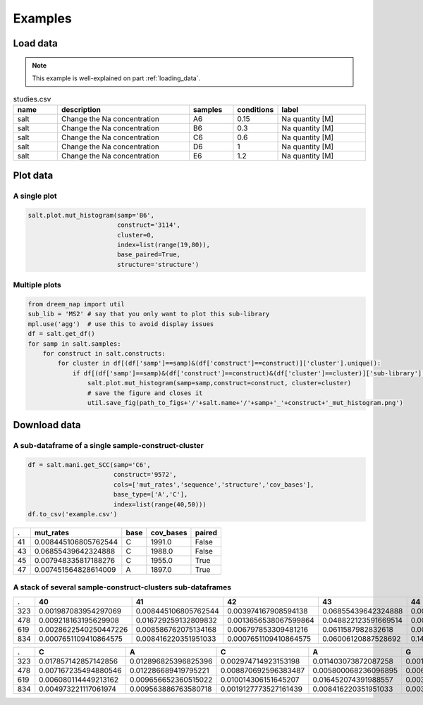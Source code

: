 
=========
Examples
=========


Load data
=========

.. note::

    This example is well-explained on part :ref:`loading_data`.


.. list-table:: studies.csv
   :widths: 25 75 25 25 50
   :header-rows: 1

   * - name
     - description
     - samples
     - conditions
     - label
   * - salt
     - Change the Na concentration
     - A6
     - 0.15
     - Na quantity [M]
   * - salt
     - Change the Na concentration
     - B6
     - 0.3
     - Na quantity [M]
   * - salt
     - Change the Na concentration
     - C6
     - 0.6
     - Na quantity [M]
   * - salt
     - Change the Na concentration
     - D6
     - 1
     - Na quantity [M]
   * - salt
     - Change the Na concentration
     - E6
     - 1.2
     - Na quantity [M]


.. code-block:: yaml
    :caption: config.yml

    path_to_data: /Users/ymdt/src/data/Gabe
    path_to_studies: /Users/ymdt/src/data/Gabe/studies.csv
    min_cov_bases: 1000
    filter_by: study
    index: all
    base_type: ['A', 'C']
    base_paired: True
    structure: structure_DMS

.. code-block:: python
    :caption: Example code

    from dreem_nap.study import Study

    with open('config.yml', 'r') as ymlfile:
        cfg = yaml.safe_load(ymlfile)

    salt = Study.load_studies(cfg['path_to_studies'])['salt']

    salt.load_df_from_local_files(path_to_data= '/path/to/data/',
                                  min_cov_bases= cfg['min_cov_bases'],
                                  filter_by = cfg['filter_by'],
                                  index = cfg['index'],
                                  base_type = cfg['base_type'],
                                  base_paired = cfg['base_paired'],
                                  structure = cfg['structure'])
    # Show the dataframe
    salt.get_df().head()

Plot data
=========

A single plot
*************

.. code-block:: python

    salt.plot.mut_histogram(samp='B6',
                            construct='3114',
                            cluster=0,
                            index=list(range(19,80)),
                            base_paired=True,
                            structure='structure')

.. image:: img/mut_histogram.png
    :align: center

Multiple plots
**************

.. code-block:: python

    from dreem_nap import util
    sub_lib = 'MS2' # say that you only want to plot this sub-library
    mpl.use('agg')  # use this to avoid display issues
    df = salt.get_df()
    for samp in salt.samples:
        for construct in salt.constructs:
            for cluster in df[(df['samp']==samp)&(df['construct']==construct)]['cluster'].unique():
                if df[(df['samp']==samp)&(df['construct']==construct)&(df['cluster']==cluster)]['sub-library'].iloc[0] == sub_lib:
                    salt.plot.mut_histogram(samp=samp,construct=construct, cluster=cluster)
                    # save the figure and closes it
                    util.save_fig(path_to_figs+'/'+salt.name+'/'+samp+'_'+construct+'_mut_histogram.png') 
            

Download data
=============

A sub-dataframe of a single sample-construct-cluster
*****************************************************

.. code-block:: python

    df = salt.mani.get_SCC(samp='C6',
                           construct='9572', 
                           cols=['mut_rates','sequence','structure','cov_bases'],
                           base_type=['A','C'], 
                           index=list(range(40,50))) 
    df.to_csv('example.csv')

===== ======================= ======= ============ ========= 
 .    mut_rates               base    cov_bases    paired   
===== ======================= ======= ============ ========= 
41    0.008445106805762544    C       1991.0       False    
43    0.06855439642324888     C       1988.0       False    
45    0.007948335817188276    C       1955.0       True     
47    0.007451564828614009    A       1897.0       True     
===== ======================= ======= ============ ========= 


A stack of several sample-construct-clusters sub-dataframes
**************************************************************

.. code-block:: python
    :caption: Using a list of indexes

    df = study.mani.get_col_across_constructs(samp=470, 
                                              col='mut_rates',
                                              index=list(range(40,50))) 
    df.to_csv('example.csv')



====== ======================= ======================= ======================= ====================== ======================== ======================= ======================= ======================= ======================= ======================= 
.       40                      41                      42                      43                     44                       45                      46                      47                      48                      49                     
====== ======================= ======================= ======================= ====================== ======================== ======================= ======================= ======================= ======================= ======================= 
323    0.001987083954297069    0.008445106805762544    0.003974167908594138    0.06855439642324888    0.00894187779433681      0.007948335817188276    0.003477396920019871    0.007451564828614009    0.006951340615690168    0.011420059582919563   
478    0.009218163195629908    0.016729259132809832    0.0013656538067599864   0.048822123591669514   0.0027313076135199728    0.05769887333560942     0.04848071013997952     0.0013656538067599864   0.006828269033799932    0.006145442130419939   
619    0.0028622540250447226   0.008586762075134168    0.006797853309481216    0.0611587982832618     0.00536480686695279      0.010014306151645207    0.006437768240343348    0.009298998569384835    0.002861230329041488    0.004291845493562232   
834    0.0007651109410864575   0.008416220351951033    0.0007651109410864575   0.06006120887528692    0.14957918898240244      0.010328997704667177    0.061208875286916604    0.011859219586840091    0.020275439938791124    0.0971690895179801     
====== ======================= ======================= ======================= ====================== ======================== ======================= ======================= ======================= ======================= ======================= 


.. code-block:: python
    :caption: Using a unique sub-sequence 

    df = study.mani.get_col_across_constructs(samp=470, 
                                              col='mut_rates',
                                              index='CACAGTCGAAAGACTGTG') 
    df.to_csv('example.csv')


====== ======================= ======================= ======================= ======================= ======================= ======================== ======================= ======================= ====================== ====================== ====================== ======================= ======================= ======================== ======================== ======================= ======================== ======================== 
.      C                       A                       C                       A                       G                       T                        C                       G                       A                      A                      A                      G                       A                       C                        T                        G                       T                        G                       
====== ======================= ======================= ======================= ======================= ======================= ======================== ======================= ======================= ====================== ====================== ====================== ======================= ======================= ======================== ======================== ======================= ======================== ======================== 
323    0.017857142857142856    0.012896825396825396    0.002974714923153198    0.011403073872087258    0.001487357461576599    0.0                      0.004462072384729797    0.002974714923153198    0.07734258800198314    0.06147744174516609    0.06147744174516609    0.002974714923153198    0.007932573128408527    0.0004957858205255329    0.0004957858205255329    0.002974714923153198    0.0                      0.09766980664352999     
478    0.007167235494880546    0.012286689419795221    0.008870692596383487    0.005800068236096895    0.006480218281036835    0.0020463847203274215    0.048431105047748974    0.0023874488403819918   0.07980900409276943    0.06275579809004093    0.06548431105047749    0.0017053206002728514   0.009549795361527967    0.0020463847203274215    0.0006821282401091405    0.004433833560709414    0.0023874488403819918    0.0017053206002728514   
619    0.006080114449213162    0.009656652360515022    0.010014306151645207    0.016452074391988557    0.003218884120171674    0.000715307582260372     0.010371959942775394    0.002145922746781116    0.07546494992846924    0.056509298998569386   0.06223175965665236    0.00572041473006793     0.010010725777618877    0.005362888809438684     0.0003575259206292456    0.004290311047550947    0.0007150518412584912    0.0003575259206292456   
834    0.004973221117061974    0.009563886763580718    0.0019127773527161439   0.008416220351951033    0.0034429992348890587   0.0                      0.0034429992348890587   0.00306044376434583     0.06809487375669472    0.06847742922723794    0.058530986993114      0.0011476664116296864   0.011476664116296864    0.005355776587605203     0.0                      0.004209720627631076    0.0003827018752391887    0.003444316877152698                                                                                                                                                                                                                                                                                                                                                                                                                                                                   
====== ======================= ======================= ======================= ======================= ======================= ======================== ======================= ======================= ====================== ====================== ====================== ======================= ======================= ======================== ======================== ======================= ======================== ======================== 
